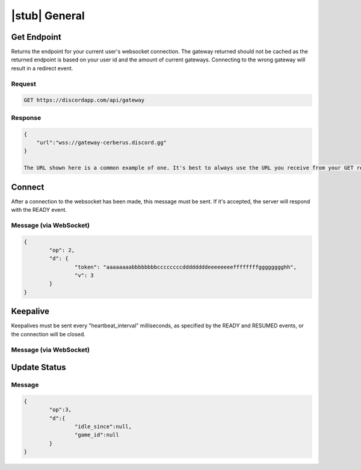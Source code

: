 |stub| General
==============

Get Endpoint
------------

Returns the endpoint for your current user's websocket connection.
The gateway returned should not be cached as the returned endpoint is based on your user id and the amount of current gateways. 
Connecting to the wrong gateway will result in a redirect event.

Request
~~~~~~~

.. code-block:: http

    GET https://discordapp.com/api/gateway

Response
~~~~~~~~

.. code-block:: json

    {
    	"url":"wss://gateway-cerberus.discord.gg"
    }
    
    The URL shown here is a common example of one. It's best to always use the URL you receive from your GET request instead of statically connecting to the URL here.

Connect
-------

After a connection to the websocket has been made, this message must be sent. If it's accepted, the server will respond with the READY event.

Message (via WebSocket)
~~~~~~~~~~~~~~~~~~~~~~~

.. code-block:: json

	{
		"op": 2,
		"d": {
			"token": "aaaaaaaabbbbbbbbccccccccddddddddeeeeeeeeffffffffgggggggghh",
			"v": 3
		}
	}

	
Keepalive
---------

Keepalives must be sent every "heartbeat_interval" milliseconds, as specified by the READY and RESUMED events, or the connection will be closed.

Message (via WebSocket)
~~~~~~~~~~~~~~~~~~~~~~~

.. code-block:: json

Update Status
-------------

Message
~~~~~~~

.. code-block:: json

	{
		"op":3,
		"d":{
			"idle_since":null,
			"game_id":null
		}
	}